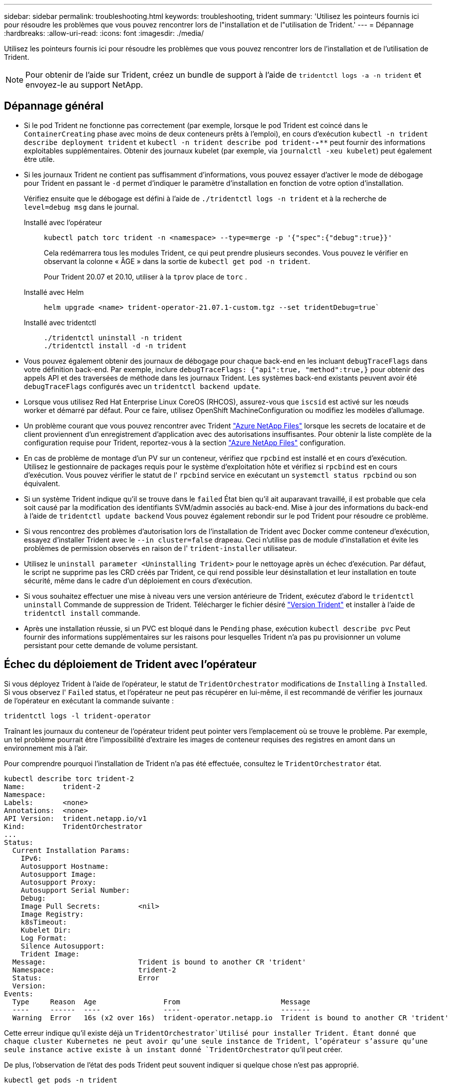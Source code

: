---
sidebar: sidebar 
permalink: troubleshooting.html 
keywords: troubleshooting, trident 
summary: 'Utilisez les pointeurs fournis ici pour résoudre les problèmes que vous pouvez rencontrer lors de l"installation et de l"utilisation de Trident.' 
---
= Dépannage
:hardbreaks:
:allow-uri-read: 
:icons: font
:imagesdir: ./media/


[role="lead"]
Utilisez les pointeurs fournis ici pour résoudre les problèmes que vous pouvez rencontrer lors de l'installation et de l'utilisation de Trident.


NOTE: Pour obtenir de l'aide sur Trident, créez un bundle de support à l'aide de `tridentctl logs -a -n trident` et envoyez-le au support NetApp.



== Dépannage général

* Si le pod Trident ne fonctionne pas correctement (par exemple, lorsque le pod Trident est coincé dans le `ContainerCreating` phase avec moins de deux conteneurs prêts à l'emploi), en cours d'exécution `kubectl -n trident describe deployment trident` et `kubectl -n trident describe pod trident-********-****` peut fournir des informations exploitables supplémentaires. Obtenir des journaux kubelet (par exemple, via `journalctl -xeu kubelet`) peut également être utile.
* Si les journaux Trident ne contient pas suffisamment d'informations, vous pouvez essayer d'activer le mode de débogage pour Trident en passant le `-d` permet d'indiquer le paramètre d'installation en fonction de votre option d'installation.
+
Vérifiez ensuite que le débogage est défini à l'aide de `./tridentctl logs -n trident` et à la recherche de `level=debug msg` dans le journal.

+
Installé avec l'opérateur::
+
--
[listing]
----
kubectl patch torc trident -n <namespace> --type=merge -p '{"spec":{"debug":true}}'
----
Cela redémarrera tous les modules Trident, ce qui peut prendre plusieurs secondes. Vous pouvez le vérifier en observant la colonne « ÂGE » dans la sortie de `kubectl get pod -n trident`.

Pour Trident 20.07 et 20.10, utiliser à la `tprov` place de `torc` .

--
Installé avec Helm::
+
--
[listing]
----
helm upgrade <name> trident-operator-21.07.1-custom.tgz --set tridentDebug=true`
----
--
Installé avec tridentctl::
+
--
[listing]
----
./tridentctl uninstall -n trident
./tridentctl install -d -n trident
----
--


* Vous pouvez également obtenir des journaux de débogage pour chaque back-end en les incluant `debugTraceFlags` dans votre définition back-end. Par exemple, inclure `debugTraceFlags: {"api":true, "method":true,}` pour obtenir des appels API et des traversées de méthode dans les journaux Trident. Les systèmes back-end existants peuvent avoir été `debugTraceFlags` configurés avec un `tridentctl backend update`.
* Lorsque vous utilisez Red Hat Enterprise Linux CoreOS (RHCOS), assurez-vous que `iscsid` est activé sur les nœuds worker et démarré par défaut. Pour ce faire, utilisez OpenShift MachineConfiguration ou modifiez les modèles d'allumage.
* Un problème courant que vous pouvez rencontrer avec Trident https://azure.microsoft.com/en-us/services/netapp/["Azure NetApp Files"] lorsque les secrets de locataire et de client proviennent d'un enregistrement d'application avec des autorisations insuffisantes. Pour obtenir la liste complète de la configuration requise pour Trident, reportez-vous à la section link:trident-use/anf.html["Azure NetApp Files"] configuration.
* En cas de problème de montage d'un PV sur un conteneur, vérifiez que `rpcbind` est installé et en cours d'exécution. Utilisez le gestionnaire de packages requis pour le système d'exploitation hôte et vérifiez si `rpcbind` est en cours d'exécution. Vous pouvez vérifier le statut de l' `rpcbind` service en exécutant un `systemctl status rpcbind` ou son équivalent.
* Si un système Trident indique qu'il se trouve dans le `failed` État bien qu'il ait auparavant travaillé, il est probable que cela soit causé par la modification des identifiants SVM/admin associés au back-end. Mise à jour des informations du back-end à l'aide de `tridentctl update backend` Vous pouvez également rebondir sur le pod Trident pour résoudre ce problème.
* Si vous rencontrez des problèmes d'autorisation lors de l'installation de Trident avec Docker comme conteneur d'exécution, essayez d'installer Trident avec le `--in cluster=false` drapeau. Ceci n'utilise pas de module d'installation et évite les problèmes de permission observés en raison de l' `trident-installer` utilisateur.
* Utilisez le `uninstall parameter <Uninstalling Trident>` pour le nettoyage après un échec d'exécution. Par défaut, le script ne supprime pas les CRD créés par Trident, ce qui rend possible leur désinstallation et leur installation en toute sécurité, même dans le cadre d'un déploiement en cours d'exécution.
* Si vous souhaitez effectuer une mise à niveau vers une version antérieure de Trident, exécutez d'abord le `tridentctl uninstall` Commande de suppression de Trident. Télécharger le fichier désiré https://github.com/NetApp/trident/releases["Version Trident"] et installer à l'aide de `tridentctl install` commande.
* Après une installation réussie, si un PVC est bloqué dans le `Pending` phase, exécution `kubectl describe pvc` Peut fournir des informations supplémentaires sur les raisons pour lesquelles Trident n'a pas pu provisionner un volume persistant pour cette demande de volume persistant.




== Échec du déploiement de Trident avec l'opérateur

Si vous déployez Trident à l'aide de l'opérateur, le statut de `TridentOrchestrator` modifications de `Installing` à `Installed`. Si vous observez l' `Failed` status, et l'opérateur ne peut pas récupérer en lui-même, il est recommandé de vérifier les journaux de l'opérateur en exécutant la commande suivante :

[listing]
----
tridentctl logs -l trident-operator
----
Traînant les journaux du conteneur de l'opérateur trident peut pointer vers l'emplacement où se trouve le problème. Par exemple, un tel problème pourrait être l'impossibilité d'extraire les images de conteneur requises des registres en amont dans un environnement mis à l'air.

Pour comprendre pourquoi l'installation de Trident n'a pas été effectuée, consultez le `TridentOrchestrator` état.

[listing]
----
kubectl describe torc trident-2
Name:         trident-2
Namespace:
Labels:       <none>
Annotations:  <none>
API Version:  trident.netapp.io/v1
Kind:         TridentOrchestrator
...
Status:
  Current Installation Params:
    IPv6:
    Autosupport Hostname:
    Autosupport Image:
    Autosupport Proxy:
    Autosupport Serial Number:
    Debug:
    Image Pull Secrets:         <nil>
    Image Registry:
    k8sTimeout:
    Kubelet Dir:
    Log Format:
    Silence Autosupport:
    Trident Image:
  Message:                      Trident is bound to another CR 'trident'
  Namespace:                    trident-2
  Status:                       Error
  Version:
Events:
  Type     Reason  Age                From                        Message
  ----     ------  ----               ----                        -------
  Warning  Error   16s (x2 over 16s)  trident-operator.netapp.io  Trident is bound to another CR 'trident'
----
Cette erreur indique qu'il existe déjà un `TridentOrchestrator`Utilisé pour installer Trident. Étant donné que chaque cluster Kubernetes ne peut avoir qu'une seule instance de Trident, l'opérateur s'assure qu'une seule instance active existe à un instant donné `TridentOrchestrator` qu'il peut créer.

De plus, l'observation de l'état des pods Trident peut souvent indiquer si quelque chose n'est pas approprié.

[listing]
----
kubectl get pods -n trident

NAME                                READY   STATUS             RESTARTS   AGE
trident-csi-4p5kq                   1/2     ImagePullBackOff   0          5m18s
trident-csi-6f45bfd8b6-vfrkw        4/5     ImagePullBackOff   0          5m19s
trident-csi-9q5xc                   1/2     ImagePullBackOff   0          5m18s
trident-csi-9v95z                   1/2     ImagePullBackOff   0          5m18s
trident-operator-766f7b8658-ldzsv   1/1     Running            0          8m17s
----
Vous pouvez clairement voir que les modules ne peuvent pas être initialisés complètement parce qu'une ou plusieurs images de conteneur n'ont pas été extraites.

Pour résoudre le problème, vous devez modifier le `TridentOrchestrator` CR. Vous pouvez également supprimer `TridentOrchestrator`, et en créer un nouveau avec la définition modifiée et précise.



== Échec du déploiement de Trident avec `tridentctl`

Pour vous aider à déterminer ce qui s'est mal passé, vous pouvez exécuter à nouveau le programme d'installation à l'aide du ``-d`` argument, qui active le mode débogage et vous aide à comprendre le problème :

[listing]
----
./tridentctl install -n trident -d
----
Après avoir résolu le problème, vous pouvez nettoyer l'installation comme suit, puis exécuter le `tridentctl install` commande à nouveau :

[listing]
----
./tridentctl uninstall -n trident
INFO Deleted Trident deployment.
INFO Deleted cluster role binding.
INFO Deleted cluster role.
INFO Deleted service account.
INFO Removed Trident user from security context constraint.
INFO Trident uninstallation succeeded.
----


== Retirez complètement les Trident et les CRD

Vous pouvez supprimer complètement Trident et tous les CRD créés et les ressources personnalisées associées.


WARNING: Cette opération ne peut pas être annulée. Ne le faites pas à moins que vous ne souhaitiez une installation entièrement nouvelle de Trident. Pour désinstaller Trident sans supprimer les CRD, reportez-vous link:trident-managing-k8s/uninstall-trident.html["Désinstaller Trident"]à la section .

[role="tabbed-block"]
====
.Opérateur Trident
--
Pour désinstaller Trident et supprimer complètement les CRD à l'aide de l'opérateur Trident :

[listing]
----
kubectl patch torc <trident-orchestrator-name> --type=merge -p '{"spec":{"wipeout":["crds"],"uninstall":true}}'
----
--
.Gouvernail
--
Pour désinstaller Trident et supprimer complètement les CRD à l'aide de l'assistant :

[listing]
----
kubectl patch torc trident --type=merge -p '{"spec":{"wipeout":["crds"],"uninstall":true}}'
----
--
.<code>tridentctl</code>
--
Pour supprimer complètement les CRD après avoir désinstallé Trident à l'aide de `tridentctl`

[listing]
----
tridentctl obliviate crd
----
--
====


== Échec de l'annulation du transfert de nœud NVMe avec les espaces de noms de bloc bruts RWX o Kubernetes 1.26

Si vous exécutez Kubernetes 1.26, l'annulation de l'environnement de nœud peut échouer lors de l'utilisation de NVMe/TCP avec les espaces de noms de bloc bruts RWX. Les scénarios suivants offrent une solution de contournement à la défaillance. Vous pouvez également mettre à niveau Kubernetes vers la version 1.27.



=== Espace de noms et pod supprimés

Imaginez un namespace géré par Trident (volume persistant NVMe) attaché à un pod. Si vous supprimez l'espace de nom directement du back-end ONTAP, le processus de déstaging est bloqué après la tentative de suppression du pod. Ce scénario n'a aucun impact sur le cluster Kubernetes ou tout autre fonctionnement.

.Solution de contournement
Démontez le volume persistant (correspondant à cet espace de noms) du nœud respectif et supprimez-le.



=== DataLIFs bloquées

 If you block (or bring down) all the dataLIFs of the NVMe Trident backend, the unstaging process gets stuck when you attempt to delete the pod. In this scenario, you cannot run any NVMe CLI commands on the Kubernetes node.
.Solution de contournement
Afficher les dataLIFS pour restaurer toutes les fonctionnalités.



=== Mappage de l'espace de noms supprimé

 If you remove the `hostNQN` of the worker node from the corresponding subsystem, the unstaging process gets stuck when you attempt to delete the pod. In this scenario, you cannot run any NVMe CLI commands on the Kubernetes node.
.Solution de contournement
Ajoutez le `hostNQN` retour au sous-système.



== Les clients NFSv4.2 signalent un « argument non valide » après la mise à niveau ONTAP alors qu'ils s'attendent à ce que « v4.2-xattrs » soit activé

Après la mise à niveau ONTAP, les clients NFSv4.2 peuvent signaler des erreurs « argument non valide » lors de la tentative de montage des exportations NFSv4.2. Ce problème se produit lorsque le `v4.2-xattrs` l'option n'est pas activée sur le SVM. .Solution de contournement Activer le `v4.2-xattrs` option sur le SVM ou mise à niveau vers ONTAP 9.12.1 ou version ultérieure, où cette option est activée par défaut.
